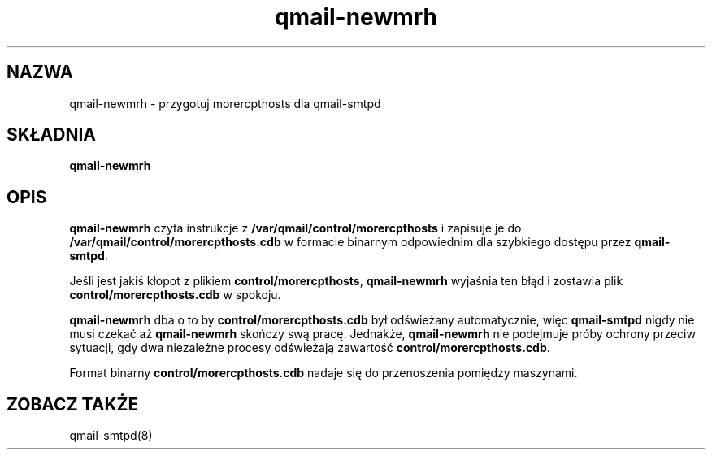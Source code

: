 .\" Translation (C) 1999 Pawel Wilk <siefca@pl.qmail.org>
.\" {PTM/PW/0.1/14-06-1999/"przygotowuje morercpthosts dla qmail-smtpd"}
.TH qmail-newmrh 8
.SH NAZWA
qmail-newmrh \- przygotuj morercpthosts dla qmail-smtpd
.SH SKŁADNIA
.B qmail-newmrh
.SH OPIS
.B qmail-newmrh
czyta instrukcje z 
.B /var/qmail/control/morercpthosts
i zapisuje je do
.B /var/qmail/control/morercpthosts.cdb
w formacie binarnym odpowiednim 
dla szybkiego dostępu przez
.BR qmail-smtpd .

Jeśli jest jakiś kłopot z plikiem
.BR control/morercpthosts ,
.B qmail-newmrh
wyjaśnia ten błąd i zostawia plik
.B control/morercpthosts.cdb
w spokoju.

.B qmail-newmrh
dba o to by
.B control/morercpthosts.cdb
był odświeżany automatycznie,
więc
.B qmail-smtpd
nigdy nie musi czekać aż
.B qmail-newmrh
skończy swą pracę.
Jednakże,
.B qmail-newmrh
nie podejmuje próby ochrony przeciw sytuacji, gdy
dwa niezależne procesy odświeżają zawartość
.BR control/morercpthosts.cdb .

Format binarny
.B control/morercpthosts.cdb
nadaje się do przenoszenia pomiędzy maszynami.
.SH "ZOBACZ TAKŻE"
qmail-smtpd(8)

